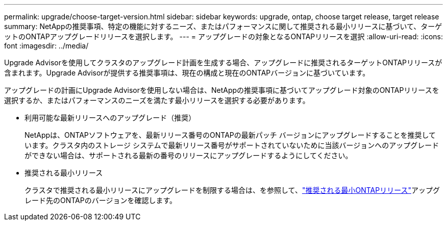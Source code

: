 ---
permalink: upgrade/choose-target-version.html 
sidebar: sidebar 
keywords: upgrade, ontap, choose target release, target release 
summary: NetAppの推奨事項、特定の機能に対するニーズ、またはパフォーマンスに関して推奨される最小リリースに基づいて、ターゲットのONTAPアップグレードリリースを選択します。 
---
= アップグレードの対象となるONTAPリリースを選択
:allow-uri-read: 
:icons: font
:imagesdir: ../media/


[role="lead"]
Upgrade Advisorを使用してクラスタのアップグレード計画を生成する場合、アップグレードに推奨されるターゲットONTAPリリースが含まれます。Upgrade Advisorが提供する推奨事項は、現在の構成と現在のONTAPバージョンに基づいています。

アップグレードの計画にUpgrade Advisorを使用しない場合は、NetAppの推奨事項に基づいてアップグレード対象のONTAPリリースを選択するか、またはパフォーマンスのニーズを満たす最小リリースを選択する必要があります。

* 利用可能な最新リリースへのアップグレード（推奨）
+
NetAppは、ONTAPソフトウェアを、最新リリース番号のONTAPの最新パッチ バージョンにアップグレードすることを推奨しています。クラスタ内のストレージ システムで最新リリース番号がサポートされていないために当該バージョンへのアップグレードができない場合は、サポートされる最新の番号のリリースにアップグレードするようにしてください。

* 推奨される最小リリース
+
クラスタで推奨される最小リリースにアップグレードを制限する場合は、を参照して、link:https://kb.netapp.com/Support_Bulletins/Customer_Bulletins/SU2["推奨される最小ONTAPリリース"^]アップグレード先のONTAPのバージョンを確認します。


